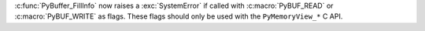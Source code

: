 :c:func:`PyBuffer_FillInfo` now raises a :exc:`SystemError` if called with
:c:macro:`PyBUF_READ` or :c:macro:`PyBUF_WRITE` as flags. These flags should
only be used with the ``PyMemoryView_*`` C API.
